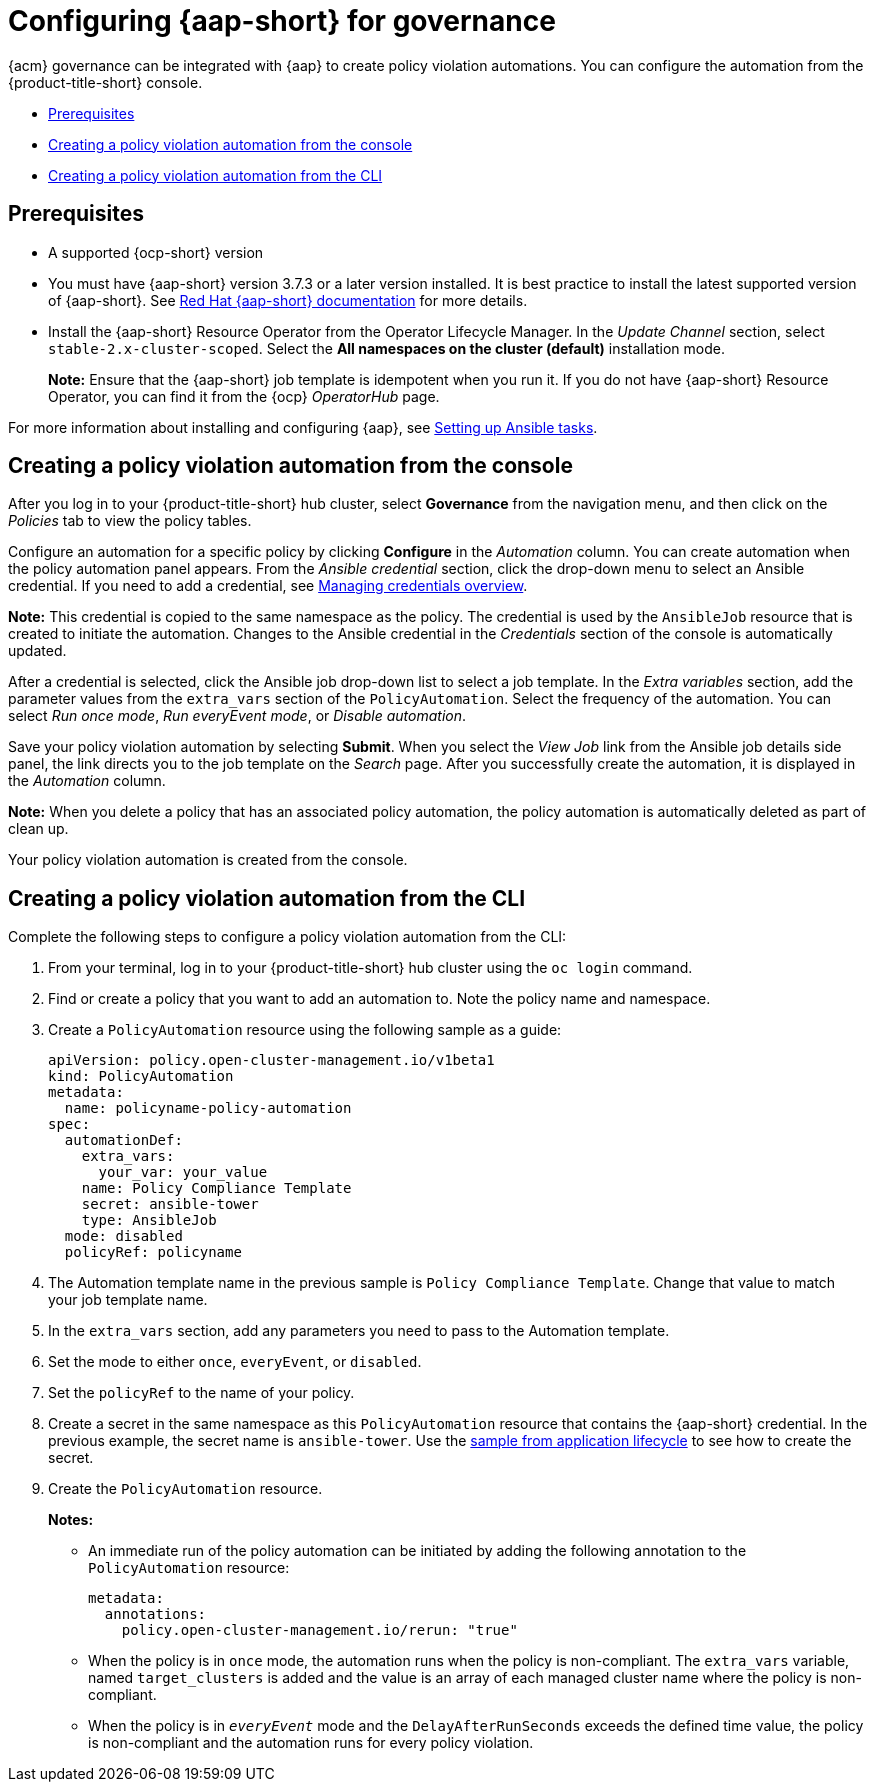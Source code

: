 [#configuring-governance-ansible]
= Configuring {aap-short} for governance

{acm} governance can be integrated with {aap} to create policy violation automations. You can configure the automation from the {product-title-short} console.

* <<prerequisites-grc-ansible,Prerequisites>>
* <<creating-a-policy-violation-auto-console,Creating a policy violation automation from the console>>
* <<creating-a-policy-violation-auto-cli,Creating a policy violation automation from the CLI>>

[#prerequisites-grc-ansible]
== Prerequisites

* A supported {ocp-short} version

* You must have {aap-short} version 3.7.3 or a later version installed. It is best practice to install the latest supported version of {aap-short}. See link:https://docs.ansible.com/ansible-tower/[Red Hat {aap-short} documentation] for more details.

* Install the {aap-short}  Resource Operator from the Operator Lifecycle Manager. In the _Update Channel_ section, select `stable-2.x-cluster-scoped`. Select the *All namespaces on the cluster (default)* installation mode.
+
*Note:* Ensure that the {aap-short} job template is idempotent when you run it. If you do not have {aap-short} Resource Operator, you can find it from the {ocp} _OperatorHub_ page. 

For more information about installing and configuring {aap}, see link:../applications/ansible_config.adoc#setting-up-ansible[Setting up Ansible tasks].

[#creating-a-policy-violation-auto-console]
== Creating a policy violation automation from the console

After you log in to your {product-title-short} hub cluster, select *Governance* from the navigation menu, and then click on the _Policies_ tab to view the policy tables. 

Configure an automation for a specific policy by clicking *Configure* in the _Automation_ column. You can create automation when the policy automation panel appears. From the _Ansible credential_ section, click the drop-down menu to select an Ansible credential. If you need to add a credential, see link:../clusters/credentials/credential_intro.adoc#managing-credentials-overview[Managing credentials overview].

*Note:* This credential is copied to the same namespace as the policy. The credential is used by the `AnsibleJob` resource that is created to initiate the automation. Changes to the Ansible credential in the _Credentials_ section of the console is automatically updated.

After a credential is selected, click the Ansible job drop-down list to select a job template. In the _Extra variables_ section, add the parameter values from the `extra_vars` section of the `PolicyAutomation`. Select the frequency of the automation. You can select _Run once mode_, _Run everyEvent mode_, or _Disable automation_.

Save your policy violation automation by selecting *Submit*. When you select the _View Job_ link from the Ansible job details side panel, the link directs you to the job template on the _Search_ page. After you successfully create the automation, it is displayed in the _Automation_ column.

*Note:* When you delete a policy that has an associated policy automation, the policy automation is automatically deleted as part of clean up.

Your policy violation automation is created from the console.

[#creating-a-policy-violation-auto-cli]
== Creating a policy violation automation from the CLI

Complete the following steps to configure a policy violation automation from the CLI:

. From your terminal, log in to your {product-title-short} hub cluster using the `oc login` command.

. Find or create a policy that you want to add an automation to. Note the policy name and namespace.

. Create a `PolicyAutomation` resource using the following sample as a guide:
+
[source,yaml]
----
apiVersion: policy.open-cluster-management.io/v1beta1
kind: PolicyAutomation
metadata:
  name: policyname-policy-automation
spec:
  automationDef:
    extra_vars:
      your_var: your_value
    name: Policy Compliance Template
    secret: ansible-tower
    type: AnsibleJob
  mode: disabled
  policyRef: policyname
----

. The Automation template name in the previous sample is `Policy Compliance Template`. Change that value to match your job template name.

. In the `extra_vars` section, add any parameters you need to pass to the Automation template.

. Set the mode to either `once`, `everyEvent`, or `disabled`.

. Set the `policyRef` to the name of your policy.

.  Create a secret in the same namespace as this `PolicyAutomation` resource that contains the {aap-short} credential. In the previous example, the secret name is `ansible-tower`. Use the link:../applications/ansible_config.adoc#ansible-secrets[sample from application lifecycle] to see how to create the secret.

. Create the `PolicyAutomation` resource.
+
*Notes:* 

* An immediate run of the policy automation can be initiated by adding the following annotation to the `PolicyAutomation` resource:
+
[source,yaml]
----
metadata:
  annotations:
    policy.open-cluster-management.io/rerun: "true"
----

* When the policy is in `once` mode, the automation runs when the policy is non-compliant. The `extra_vars` variable, named `target_clusters` is added and the value is an array of each managed cluster name where the policy is non-compliant.

* When the policy is in `_everyEvent_` mode and the `DelayAfterRunSeconds` exceeds the defined time value, the policy is non-compliant and the automation runs for every policy violation.
